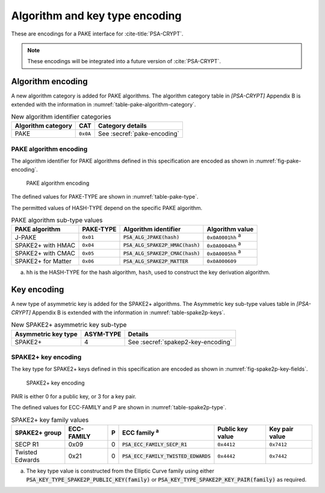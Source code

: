 .. SPDX-FileCopyrightText: Copyright 2022-2023 Arm Limited and/or its affiliates <open-source-office@arm.com>
.. SPDX-License-Identifier: CC-BY-SA-4.0 AND LicenseRef-Patent-license

.. _pake-encodings:

Algorithm and key type encoding
===============================

These are encodings for a PAKE interface for :cite-title:`PSA-CRYPT`.

.. note::

    These encodings will be integrated into a future version of :cite:`PSA-CRYPT`.

Algorithm encoding
------------------

A new algorithm category is added for PAKE algorithms. The algorithm category table in `[PSA-CRYPT]` Appendix B is extended with the information in :numref:`table-pake-algorithm-category`.

.. csv-table:: New algorithm identifier categories
    :name: table-pake-algorithm-category
    :header-rows: 1
    :align: left
    :widths: auto

    Algorithm category, CAT, Category details
    PAKE, ``0x0A``, See :secref:`pake-encoding`

.. _pake-encoding:

PAKE algorithm encoding
~~~~~~~~~~~~~~~~~~~~~~~

The algorithm identifier for PAKE algorithms defined in this specification are encoded as shown in :numref:`fig-pake-encoding`.

.. figure:: /figure/pake_encoding.*
    :name: fig-pake-encoding

    PAKE algorithm encoding

The defined values for PAKE-TYPE are shown in :numref:`table-pake-type`.

The permitted values of HASH-TYPE depend on the specific PAKE algorithm.

..
    The permitted values of HASH-TYPE (see :numref:`table-hash-type`) depend on the specific PAKE algorithm.

.. csv-table:: PAKE algorithm sub-type values
    :name: table-pake-type
    :header-rows: 1
    :align: left
    :widths: auto

    PAKE algorithm, PAKE-TYPE, Algorithm identifier, Algorithm value
    J-PAKE, ``0x01``, :code:`PSA_ALG_JPAKE(hash)`, ``0x0A0001hh`` :sup:`a`
    SPAKE2+ with HMAC, ``0x04``, :code:`PSA_ALG_SPAKE2P_HMAC(hash)`, ``0x0A0004hh`` :sup:`a`
    SPAKE2+ with CMAC, ``0x05``, :code:`PSA_ALG_SPAKE2P_CMAC(hash)`, ``0x0A0005hh`` :sup:`a`
    SPAKE2+ for Matter, ``0x06``, :code:`PSA_ALG_SPAKE2P_MATTER`, ``0x0A000609``

a.  ``hh`` is the HASH-TYPE for the hash algorithm, ``hash``, used to construct the key derivation algorithm.

Key encoding
------------

A new type of asymmetric key is added for the SPAKE2+ algorithms. The Asymmetric key sub-type values table in `[PSA-CRYPT]` Appendix B is extended with the information in :numref:`table-spake2p-keys`.

.. csv-table:: New SPAKE2+ asymmetric key sub-type
    :name: table-spake2p-keys
    :header-rows: 1
    :align: left
    :widths: auto

    Asymmetric key type, ASYM-TYPE, Details
    SPAKE2+, 4, See :secref:`spakep2-key-encoding`

.. rationale::

    The ASYM-TYPE value 4 is selected as this has the same parity as the ECC sub-type, which have the value 1. The enables the same ECC-FAMILY and P values to be used when encoding a SPAKE2+ key type, as is used in the Elliptic Curve key types.

.. _spakep2-key-encoding:

SPAKE2+ key encoding
~~~~~~~~~~~~~~~~~~~~

The key type for SPAKE2+ keys defined in this specification are encoded as shown in :numref:`fig-spake2p-key-fields`.

.. figure:: ../figure/spake2p_key.*
    :name: fig-spake2p-key-fields

    SPAKE2+ key encoding

PAIR is either 0 for a public key, or 3 for a key pair.

The defined values for ECC-FAMILY and P are shown in :numref:`table-spake2p-type`.

.. csv-table:: SPAKE2+ key family values
    :name: table-spake2p-type
    :header-rows: 1
    :align: left
    :widths: auto

    SPAKE2+ group, ECC-FAMILY, P, ECC family :sup:`a`, Public key value, Key pair value
    SECP R1, 0x09, 0, :code:`PSA_ECC_FAMILY_SECP_R1`, ``0x4412``, ``0x7412``
    Twisted Edwards, 0x21, 0, :code:`PSA_ECC_FAMILY_TWISTED_EDWARDS`, ``0x4442``, ``0x7442``

a.  The key type value is constructed from the Elliptic Curve family using either :code:`PSA_KEY_TYPE_SPAKE2P_PUBLIC_KEY(family)` or :code:`PSA_KEY_TYPE_SPAKE2P_KEY_PAIR(family)` as required.
